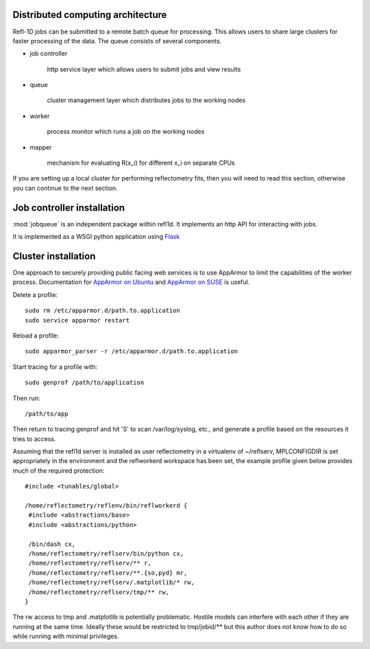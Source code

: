 .. _distributed-service:

**********************************
Distributed computing architecture
**********************************

Refl-1D jobs can be submitted to a remote batch queue for processing.  This
allows users to share large clusters for faster processing of the data.  The
queue consists of several components.

* job controller

   http service layer which allows users to submit jobs and view results

* queue

   cluster management layer which distributes jobs to the working nodes

* worker

   process monitor which runs a job on the working nodes

* mapper

   mechanism for evaluating R(x_i) for different x_i on separate CPUs

If you are setting up a local cluster for performing reflectometry
fits, then you will need to read this section, otherwise you can
continue to the next section.

***************************
Job controller installation
***************************

:mod:`jobqueue` is an independent package within refl1d.  It implements
an http API for interacting with jobs.

It is implemented as a WSGI python application using
`Flask <http://flask.pocoo.org>`_

********************
Cluster installation
********************


One approach to securely providing public facing web services is to use
AppArmor to limit the capabilities of the worker process.  Documentation
for `AppArmor on Ubuntu <https://help.ubuntu.com/community/AppArmor>`_ and
`AppArmor on SUSE <http://doc.opensuse.org/products/opensuse/openSUSE/opensuse-security/cha.apparmor.profiles.html>`_
is useful.

Delete a profile::

   sudo rm /etc/apparmor.d/path.to.application
   sudo service apparmor restart

Reload a profile::

   sudo apparmor_parser -r /etc/apparmor.d/path.to.application

Start tracing for a profile with::

   sudo genprof /path/to/application

Then run::

   /path/to/app

Then return to tracing genprof and hit 'S' to scan /var/log/syslog, etc.,
and generate a profile based on the resources it tries to access.

Assuming that the refl1d server is installed as user reflectometry in
a virtualenv of ~/reflserv, MPLCONFIGDIR is set appropriately in the
environment and the reflworkerd workspace has been set, the example
profile given below provides much of the required protection::

    #include <tunables/global>

    /home/reflectometry/reflenv/bin/reflworkerd {
     #include <abstractions/base>
     #include <abstractions/python>

     /bin/dash cx,
     /home/reflectometry/reflserv/bin/python cx,
     /home/reflectometry/reflserv/** r,
     /home/reflectometry/reflserv/**.{so,pyd} mr,
     /home/reflectometry/reflserv/.matplotlib/* rw,
     /home/reflectometry/reflserv/tmp/** rw,
    }

The rw access to tmp and .matplotlib is potentially problematic.  Hostile
models can interfere with each other if they are running at the same time.
Ideally these would be restricted to tmp/jobid/** but this author does not
know how to do so while running with minimal privileges.
